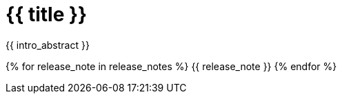 [id="{{ id }}"]
= {{ title }}

{{ intro_abstract }}

{% for release_note in release_notes %}
{{ release_note }}
{% endfor %}
